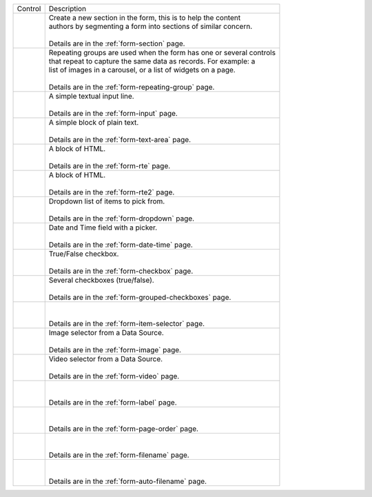 .. _list-form-engine-controls:

.. |ctlFormSection| image:: /_static/images/form-controls/ctl-form-section.png
             :width: 60%
             :alt: Form Controls - Form Section

.. |ctlRepeatGrp| image:: /_static/images/form-controls/ctl-repeat-grp.png
             :width: 70%
             :alt: Form Controls - Repeating Group

.. |ctlInput| image:: /_static/images/form-controls/ctl-input.png
             :width: 35%
             :alt: Form Controls - Input

.. |ctlTxtArea| image:: /_static/images/form-controls/ctl-text-area.png
             :width: 50%
             :alt: Form Controls - Text Area

.. |ctlRTE| image:: /_static/images/form-controls/ctl-rte.png
             :width: 105%
             :alt: Form Controls - Rich Text Editor (TinyMCE 2)

.. |ctlRTE2| image:: /_static/images/form-controls/ctl-rte2.png
             :width: 105%
             :alt: Form Controls - Rich Text Editor (TinyMCE 5)

.. |ctlDropdown| image:: /_static/images/form-controls/ctl-dropdown.png
             :width: 55%
             :alt: Form Controls - Dropdown

.. |ctlDtTime| image:: /_static/images/form-controls/ctl-date-time.png
             :width: 60%
             :alt: Form Controls - Date Time

.. |ctlCheckBox| image:: /_static/images/form-controls/ctl-check-box.png
             :width: 55%
             :alt: Form Controls - Check Box

.. |ctlGrpChkBox| image:: /_static/images/form-controls/ctl-grp-check-box.png
             :width: 90%
             :alt: Form Controls - Grouped Check Box

.. |ctlItemSel| image:: /_static/images/form-controls/ctl-item-sel.png
             :width: 65%
             :alt: Form Controls - Item Selector

.. |ctlImage| image:: /_static/images/form-controls/ctl-image.png
             :width: 40%
             :alt: Form Controls - Image

.. |ctlVideo| image:: /_static/images/form-controls/ctl-video.png
             :width: 35%
             :alt: Form Controls - Video

.. |ctlLabel| image:: /_static/images/form-controls/ctl-label.png
             :width: 35%
             :alt: Form Controls - Label

.. |ctlPageOrder| image:: /_static/images/form-controls/ctl-page-order.png
             :width: 50%
             :alt: Form Controls - Page Order

.. |ctlFileName| image:: /_static/images/form-controls/ctl-file-name.png
             :width: 50%
             :alt: Form Controls - File Name

.. |ctlAutoFn| image:: /_static/images/form-controls/ctl-auto-filename.png
             :width: 65%
             :alt: Form Controls - Auto Filename


+------------------------+-----------------------------------------------------------------------+
|| Control               || Description                                                          |
+------------------------+-----------------------------------------------------------------------+
|| |ctlFormSection|      ||  Create a new section in the form, this is to help the content       |
||                       ||  authors by segmenting a form into sections of similar concern.      |
||                       ||                                                                      |
||                       ||  Details are in the :ref:`form-section` page.                        |
+------------------------+-----------------------------------------------------------------------+
|| |ctlRepeatGrp|        ||  Repeating groups are used when the form has one or several controls |
||                       ||  that repeat to capture the same data as records. For example: a     |
||                       ||  list of images in a carousel, or a list of widgets on a page.       |
||                       ||                                                                      |
||                       ||  Details are in the :ref:`form-repeating-group` page.                |
+------------------------+-----------------------------------------------------------------------+
|| |ctlInput|            ||  A simple textual input line.                                        |
||                       ||                                                                      |
||                       ||  Details are in the :ref:`form-input` page.                          |
+------------------------+-----------------------------------------------------------------------+
|| |ctlTxtArea|          ||  A simple block of plain text.                                       |
||                       ||                                                                      |
||                       ||  Details are in the :ref:`form-text-area` page.                      |
+------------------------+-----------------------------------------------------------------------+
|| |ctlRTE|              ||  A block of HTML.                                                    |
||                       ||                                                                      |
||                       ||  Details are in the :ref:`form-rte` page.                            |
+------------------------+-----------------------------------------------------------------------+
|| |ctlRTE2|             ||  A block of HTML.                                                    |
||                       ||                                                                      |
||                       ||  Details are in the :ref:`form-rte2` page.                           |
+------------------------+-----------------------------------------------------------------------+
|| |ctlDropdown|         ||  Dropdown list of items to pick from.                                |
||                       ||                                                                      |
||                       ||  Details are in the :ref:`form-dropdown` page.                       |
+------------------------+-----------------------------------------------------------------------+
|| |ctlDtTime|           ||  Date and Time field with a picker.                                  |
||                       ||                                                                      |
||                       ||  Details are in the :ref:`form-date-time` page.                      |
+------------------------+-----------------------------------------------------------------------+
|| |ctlCheckBox|         ||  True/False checkbox.                                                |
||                       ||                                                                      |
||                       ||  Details are in the :ref:`form-checkbox` page.                       |
+------------------------+-----------------------------------------------------------------------+
|| |ctlGrpChkBox|        || Several checkboxes (true/false).                                     |
||                       ||                                                                      |
||                       || Details are in the :ref:`form-grouped-checkboxes` page.              |
+------------------------+-----------------------------------------------------------------------+
|| |ctlItemSel|          ||                                                                      |
||                       ||                                                                      |
||                       || Details are in the :ref:`form-item-selector` page.                   |
+------------------------+-----------------------------------------------------------------------+
|| |ctlImage|            ||  Image selector from a Data Source.                                  |
||                       ||                                                                      |
||                       ||  Details are in the :ref:`form-image` page.                          |
+------------------------+-----------------------------------------------------------------------+
|| |ctlVideo|            ||  Video selector from a Data Source.                                  |
||                       ||                                                                      |
||                       ||  Details are in the :ref:`form-video` page.                          |
+------------------------+-----------------------------------------------------------------------+
|| |ctlLabel|            ||                                                                      |
||                       ||                                                                      |
||                       || Details are in the :ref:`form-label` page.                           |
+------------------------+-----------------------------------------------------------------------+
|| |ctlPageOrder|        ||                                                                      |
||                       ||                                                                      |
||                       || Details are in the :ref:`form-page-order` page.                      |
+------------------------+-----------------------------------------------------------------------+
|| |ctlFileName|         ||                                                                      |
||                       ||                                                                      |
||                       || Details are in the :ref:`form-filename` page.                        |
+------------------------+-----------------------------------------------------------------------+
|| |ctlAutoFn|           ||                                                                      |
||                       ||                                                                      |
||                       || Details are in the :ref:`form-auto-filename` page.                   |
+------------------------+-----------------------------------------------------------------------+
